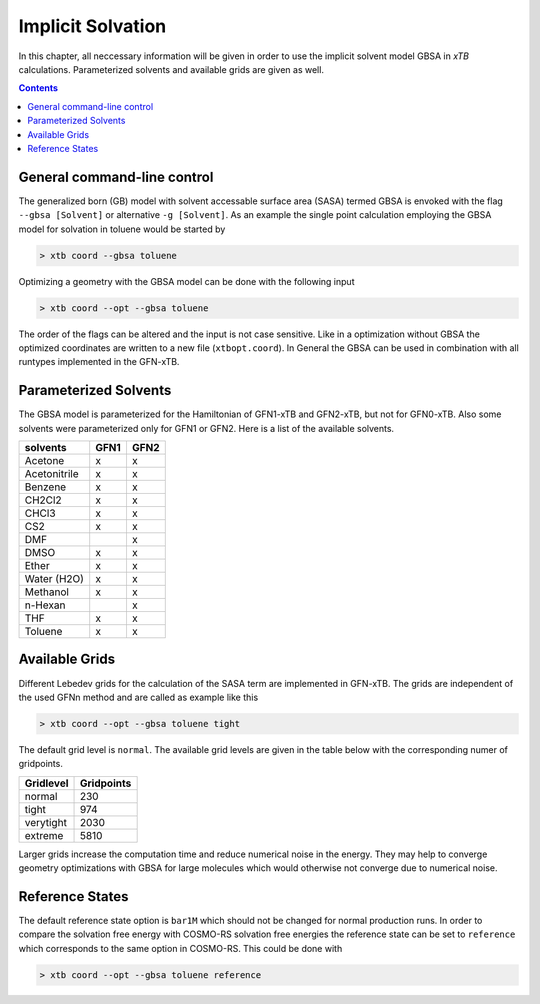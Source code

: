 .. _gbsa:

--------------------
 Implicit Solvation
--------------------

In this chapter, all neccessary information will be given in order
to use the implicit solvent model GBSA in `xTB` calculations.
Parameterized solvents and available grids are given as well.

.. contents::

General command-line control
============================

The generalized born (GB) model with solvent accessable surface area
(SASA) termed GBSA is envoked with the flag ``--gbsa [Solvent]`` or 
alternative ``-g [Solvent]``. As an example the single point calculation employing the 
GBSA model for solvation in toluene would be started by

.. code:: bash

  > xtb coord --gbsa toluene

Optimizing a geometry with the GBSA model can be done with the following input

.. code:: bash

  > xtb coord --opt --gbsa toluene

The order of the flags can be altered and the input
is not case sensitive.
Like in a optimization without GBSA the optimized coordinates are
written to a new file (``xtbopt.coord``).
In General the GBSA can be used in combination with all runtypes 
implemented in the GFN-xTB.

Parameterized Solvents
======================

The GBSA model is parameterized for the Hamiltonian of 
GFN1-xTB and GFN2-xTB, but not for GFN0-xTB. 
Also some solvents were parameterized only for GFN1 or GFN2.
Here is a list of the available solvents.

+---------------+-------+-------+
| solvents      | GFN1  | GFN2  |
+===============+=======+=======+
| Acetone       |   x   |   x   |
+---------------+-------+-------+
| Acetonitrile  |   x   |   x   |
+---------------+-------+-------+
| Benzene       |   x   |   x   |
+---------------+-------+-------+
| CH2Cl2        |   x   |   x   |
+---------------+-------+-------+
| CHCl3         |   x   |   x   |
+---------------+-------+-------+
| CS2           |   x   |   x   |
+---------------+-------+-------+
| DMF           |       |   x   |
+---------------+-------+-------+
| DMSO          |   x   |   x   |
+---------------+-------+-------+
| Ether         |   x   |   x   |
+---------------+-------+-------+
| Water (H2O)   |   x   |   x   |
+---------------+-------+-------+
| Methanol      |   x   |   x   |
+---------------+-------+-------+
| n-Hexan       |       |   x   |
+---------------+-------+-------+
| THF           |   x   |   x   |
+---------------+-------+-------+
| Toluene       |   x   |   x   |
+---------------+-------+-------+


Available Grids
===============

Different Lebedev grids for the calculation of the SASA term are 
implemented in GFN-xTB. The grids are independent of the used GFNn method 
and are called as example like this

.. code:: bash

  > xtb coord --opt --gbsa toluene tight

The default grid level is ``normal``. 
The available grid levels are given in the table below
with the corresponding numer of gridpoints.

+---------------+--------------+
| Gridlevel     |   Gridpoints |
+===============+==============+
| normal        |      230     |
+---------------+--------------+
| tight         |      974     |
+---------------+--------------+
| verytight     |     2030     |
+---------------+--------------+
| extreme       |     5810     |
+---------------+--------------+

Larger grids increase the computation time and
reduce numerical noise in the energy. They may help to converge 
geometry optimizations with GBSA for large molecules which 
would otherwise not converge due to numerical noise.

Reference States
================
 
The default reference state option is ``bar1M`` which should not
be changed for normal production runs.
In order to compare the solvation free energy with COSMO-RS
solvation free energies the reference state can be set to ``reference`` which corresponds
to the same option in COSMO-RS. This could be done with

.. code:: bash

  > xtb coord --opt --gbsa toluene reference
